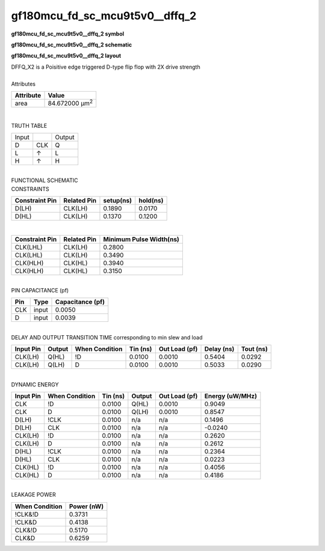 ====================================
gf180mcu_fd_sc_mcu9t5v0__dffq_2
====================================

**gf180mcu_fd_sc_mcu9t5v0__dffq_2 symbol**

.. image:: gf180mcu_fd_sc_mcu9t5v0__dffq_2.symbol.png
    :alt: gf180mcu_fd_sc_mcu9t5v0__dffq_2 symbol

**gf180mcu_fd_sc_mcu9t5v0__dffq_2 schematic**

.. image:: gf180mcu_fd_sc_mcu9t5v0__dffq.schematic.svg
    :alt: gf180mcu_fd_sc_mcu9t5v0__dffq_2 schematic

**gf180mcu_fd_sc_mcu9t5v0__dffq_2 layout**

.. image:: gf180mcu_fd_sc_mcu9t5v0__dffq_2.layout.png
    :alt: gf180mcu_fd_sc_mcu9t5v0__dffq_2 layout


| DFFQ_X2 is a Poisitive edge triggered D-type flip flop with 2X drive strength

|
| Attributes

============= ======================
**Attribute** **Value**
area          84.672000 µm\ :sup:`2`
============= ======================

|

TRUTH TABLE

===== === ======
Input     Output
D     CLK Q
L     ↑   L
H     ↑   H
===== === ======

|
| FUNCTIONAL SCHEMATIC

.. image:: gf180mcu_fd_sc_mcu9t5v0__dffq_2.png

| CONSTRAINTS

================== =============== ============= ============
**Constraint Pin** **Related Pin** **setup(ns)** **hold(ns)**
D(LH)              CLK(LH)         0.1890        0.0170
D(HL)              CLK(LH)         0.1370        0.1200
================== =============== ============= ============

|

================== =============== ===========================
**Constraint Pin** **Related Pin** **Minimum Pulse Width(ns)**
CLK(LHL)           CLK(LH)         0.2800
CLK(LHL)           CLK(LH)         0.3490
CLK(HLH)           CLK(HL)         0.3940
CLK(HLH)           CLK(HL)         0.3150
================== =============== ===========================

|
| PIN CAPACITANCE (pf)

======= ======== ====================
**Pin** **Type** **Capacitance (pf)**
CLK     input    0.0050
D       input    0.0039
======= ======== ====================

|
| DELAY AND OUTPUT TRANSITION TIME corresponding to min slew and load

+---------------+------------+--------------------+--------------+-------------------+----------------+---------------+
| **Input Pin** | **Output** | **When Condition** | **Tin (ns)** | **Out Load (pf)** | **Delay (ns)** | **Tout (ns)** |
+---------------+------------+--------------------+--------------+-------------------+----------------+---------------+
| CLK(LH)       | Q(HL)      | !D                 | 0.0100       | 0.0010            | 0.5404         | 0.0292        |
+---------------+------------+--------------------+--------------+-------------------+----------------+---------------+
| CLK(LH)       | Q(LH)      | D                  | 0.0100       | 0.0010            | 0.5033         | 0.0290        |
+---------------+------------+--------------------+--------------+-------------------+----------------+---------------+

|
| DYNAMIC ENERGY

+---------------+--------------------+--------------+------------+-------------------+---------------------+
| **Input Pin** | **When Condition** | **Tin (ns)** | **Output** | **Out Load (pf)** | **Energy (uW/MHz)** |
+---------------+--------------------+--------------+------------+-------------------+---------------------+
| CLK           | !D                 | 0.0100       | Q(HL)      | 0.0010            | 0.9049              |
+---------------+--------------------+--------------+------------+-------------------+---------------------+
| CLK           | D                  | 0.0100       | Q(LH)      | 0.0010            | 0.8547              |
+---------------+--------------------+--------------+------------+-------------------+---------------------+
| D(LH)         | !CLK               | 0.0100       | n/a        | n/a               | 0.1496              |
+---------------+--------------------+--------------+------------+-------------------+---------------------+
| D(LH)         | CLK                | 0.0100       | n/a        | n/a               | -0.0240             |
+---------------+--------------------+--------------+------------+-------------------+---------------------+
| CLK(LH)       | !D                 | 0.0100       | n/a        | n/a               | 0.2620              |
+---------------+--------------------+--------------+------------+-------------------+---------------------+
| CLK(LH)       | D                  | 0.0100       | n/a        | n/a               | 0.2612              |
+---------------+--------------------+--------------+------------+-------------------+---------------------+
| D(HL)         | !CLK               | 0.0100       | n/a        | n/a               | 0.2364              |
+---------------+--------------------+--------------+------------+-------------------+---------------------+
| D(HL)         | CLK                | 0.0100       | n/a        | n/a               | 0.0223              |
+---------------+--------------------+--------------+------------+-------------------+---------------------+
| CLK(HL)       | !D                 | 0.0100       | n/a        | n/a               | 0.4056              |
+---------------+--------------------+--------------+------------+-------------------+---------------------+
| CLK(HL)       | D                  | 0.0100       | n/a        | n/a               | 0.4186              |
+---------------+--------------------+--------------+------------+-------------------+---------------------+

|
| LEAKAGE POWER

================== ==============
**When Condition** **Power (nW)**
!CLK&!D            0.3731
!CLK&D             0.4138
CLK&!D             0.5170
CLK&D              0.6259
================== ==============

